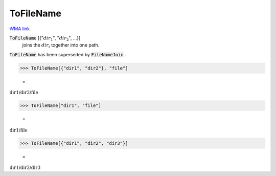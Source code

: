 ToFileName
==========

`WMA link <https://reference.wolfram.com/language/ref/ToFileName.html>`_


:code:`ToFileName` [{":math:`dir_1`", ":math:`dir_2`", ...}]
    joins the :math:`dir_i` together into one path.





:code:`ToFileName`  has been superseded by :code:`FileNameJoin` .

>>> ToFileName[{"dir1", "dir2"}, "file"]

    =
:math:`\text{dir1/dir2/file}`


>>> ToFileName["dir1", "file"]

    =
:math:`\text{dir1/file}`


>>> ToFileName[{"dir1", "dir2", "dir3"}]

    =
:math:`\text{dir1/dir2/dir3}`


